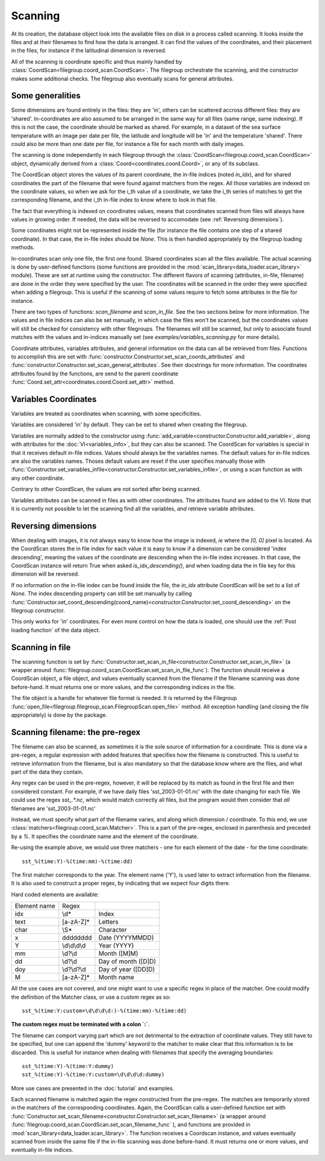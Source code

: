 
.. currentmodule :: data_loader

Scanning
========

At its creation, the database object look into the available
files on disk in a process called scanning.
It looks inside the files and at their filenames to find
how the data is arranged.
It can find the values of the coordinates, and their placement
in the files, for instance if the latitudinal dimension is reversed.

All of the scanning is coordinate specific and thus mainly handled
by :class:`CoordScan<filegroup.coord_scan.CoordScan>`.
The filegroup orchestrate the scanning, and the constructor makes some
additional checks.
The filegroup also eventually scans for general attributes.


Some generalities
-----------------

Some dimensions are found entirely in the files: they are 'in',
others can be scattered accross different files: they are 'shared'.
In-coordinates are also assumed to be arranged in the same way for all files
(same range, same indexing). If this is not the case, the coordinate should
be marked as shared.
For example, in a dataset of the sea surface temperature with an image per date
per file, the latitude and longitude will be 'in' and the temperature 'shared'.
There could also be more than one date per file, for instance a file for each
month with daily images.

The scanning is done independantly in each filegroup through the
:class:`CoordScan<filegroup.coord_scan.CoordScan>` object, dynamically derived
from a :class:`Coord<coordinates.coord.Coord>`, or any of its subclass.

The CoordScan object stores the values of its parent coordinate,
the in-file indices (noted `in_idx`), and for shared coordinates the
part of the filename that were found against matchers from the regex.
All those variables are indexed on the coordinate values, so when we ask for the
i_th value of a coordinate, we take the i_th series of matches to get the
corresponding filename, and the i_th in-file index to know where to look in that
file.

The fact that everything is indexed on coordinates values, means that
coordinates scanned from files will always have values in growing order.
If needed, the data will be reversed to accomodate (see
:ref:`Reversing dimensions`).

Some coordinates might not be represented inside the file (for instance
the file contains one step of a shared coordinate).
In that case, the in-file index should be `None`.
This is then handled appropriately by the filegroup loading methods.

In-coordinates scan only one file, the first one found.
Shared coordinates scan all the files available.
The actual scanning is done by user-defined functions
(some functions are provided in the
:mod:`scan_library<data_loader.scan_library>` module).
These are set at runtime using the constructor.
The different flavors of scanning (attributes, in-file, filename)
are done in the order they were specified by the user.
The coordinates will be scanned in the order they were specified
when adding a filegroup.
This is useful if the scanning of some values require to fetch
some attributes in the file for instance.

There are two types of functions: `scan_filename` and `scan_in_file`.
See the two sections below for more information.
The values and in file indices can also be set manually, in which case
the files won't be scanned, but the coordinates values will still
be checked for consistency with other filegroups.
The filenames will still be scanned, but only to associate found matches
with the values and in-indices manually set
(see `examples/variables_scanning.py` for more details).

Coordinate attributes, variables attributes, and general information on
the data can all be retrieved from files.
Functions to accomplish this are set with
:func:`constructor.Constructor.set_scan_coords_attributes` and
:func:`constructor.Constructor.set_scan_general_attributes`.
See their docstrings for more information.
The coordinates attributes found by the functions, are send to the
parent coordinate :func:`Coord.set_attr<coordinates.coord.Coord.set_attr>`
method.


Variables Coordinates
---------------------

Variables are treated as coordinates when scanning, with some specificities.

Variables are considered 'in' by default. They can be set to shared
when creating the filegroup.

Variables are normally added to the constructor using
:func:`add_variable<constructor.Constructor.add_variable>`, along
with attributes for the :doc:`VI<variables_info>`, but they can
also be scanned.
The CoordScan for variables is special in that it receives default in-file
indices.
Values should always be the variables names. The default values for in-file
indices are also the variables names.
Thoses default values are reset if the user specifies manually those with
:func:`Constructor.set_variables_infile<constructor.Constructor.set_variables_infile>`,
or using a scan function as with any other coordinate.

Contrary to other CoordScan, the values are not sorted after being scanned.

Variables attributes can be scanned in files as with other coordinates.
The attributes found are added to the VI.
Note that it is currently not possible to let the scanning find all the
variables, *and* retrieve variable attributes.


Reversing dimensions
--------------------

When dealing with images, it is not always easy to know how the image
is indexed, *ie* where the `[0, 0]` pixel is located.
As the CoordScan stores the in file index for each value it is easy
to know if a dimension can be considered 'index descending', meaning
the values of the coordinate are descending when the in-file index increases.
In that case, the CoordScan instance will return True when asked
`is_idx_descending()`, and when loading data the in file key for
this dimension will be reversed.

If no information on the in-file index can be found inside the file,
the `in_idx` attribute CoordScan will be set to a list of `None`.
The index descending property can still be set manually by calling
:func:`Constructor.set_coord_descending(coord_name)<constructor.Constructor.set_coord_descending>`
on the filegroup constructor.

This only works for 'in' coordinates.
For even more control on how the data is loaded, one should use
the :ref:`Post loading function` of the data object.


Scanning in file
----------------

The scanning function is set by
:func:`Constructor.set_scan_in_file<constructor.Constructor.set_scan_in_file>`
(a wrapper around
:func:`filegroup.coord_scan.CoordScan.set_scan_in_file_func`).
The function should receive a CoordScan object, a file object, and
values eventually scanned from the filename if the filename scanning was
done before-hand.
It must returns one or more values, and the corresponding indices in the file.

The file object is a handle for whatever file format is needed.
It is returned by the Filegroup
:func:`open_file<filegroup.filegroup_scan.FilegroupScan.open_file>`
method.
All exception handling (and closing the file appropriately) is done
by the package.


Scanning filename: the pre-regex
--------------------------------

The filename can also be scanned, as sometimes it is the sole source
of information for a coordinate.
This is done via a pre-regex, a regular expression with added features
that specifies how the filename is constructed.
This is useful to retrieve information from the filename, but is also mandatory
so that the database know where are the files, and what part of the data they
contain.

Any regex can be used in the pre-regex, however, it will be replaced
by its match as found in the first file and then considered constant.
For example, if we have daily files 'sst_2003-01-01.nc' with the
date changing for each file. We could use the regex `sst_.*\.nc`, which
would match correctly all files, but the program would then consider that
*all* filenames are 'sst_2003-01-01.nc'

Instead, we must specify what part of the filename varies, and along
which dimension / coordinate.
To this end, we use :class:`matchers<filegroup.coord_scan.Matcher>`.
This is a part of the pre-regex, enclosed in parenthesis and preceded
by a `%`. It specifies the coordinate name and the element of the coordinate.

Re-using the example above, we would use three matchers - one for each
element of the date - for the time coordinate::

  sst_%(time:Y)-%(time:mm)-%(time:dd)

The first matcher corresponds to the year. The element name ('Y'), is
used later to extract information from the filename. It is also
used to construct a proper regex, by indicating that we expect four
digits there.

Hard coded elements are available:

+----------------+-------------------------+--------------------------+
|  Element name  |          Regex          |                          |
+----------------+-------------------------+--------------------------+
|      idx       |          \\d*           |          Index           |
+----------------+-------------------------+--------------------------+
|      text      |        [a-zA-Z]*        |         Letters          |
+----------------+-------------------------+--------------------------+
|      char      |          \\S*           |        Character         |
+----------------+-------------------------+--------------------------+
|        x       |    \d\d\d\d\d\d\d\d     |     Date (YYYYMMDD)      |
+----------------+-------------------------+--------------------------+
|        Y       |      \\d\\d\\d\\d       |       Year (YYYY)        |
+----------------+-------------------------+--------------------------+
|       mm       |         \\d?\\d         |       Month ([M]M)       |
+----------------+-------------------------+--------------------------+
|       dd       |         \\d?\\d         |    Day of month ([D]D)   |
+----------------+-------------------------+--------------------------+
|       doy      |       \\d?\\d?\\d       |   Day of year ([DD]D)    |
+----------------+-------------------------+--------------------------+
|        M       |        [a-zA-Z]*        |        Month name        |
+----------------+-------------------------+--------------------------+


All the use cases are not covered, and one might want to use a specific
regex in place of the matcher. One could modify the definition of the
Matcher class, or use a custom regex as so::

  sst_%(time:Y:custom=\d\d\d\d:)-%(time:mm)-%(time:dd)

**The custom regex must be terminated with a colon `:`**.

The filename can comport varying part which are not detrimental to the
extraction of coordinate values. They still have to be specified, but one
can append the 'dummy' keyword to the matcher to make clear that this
information is to be discarded. This is usefull for instance when dealing
with filenames that specify the averaging boundaries::

  sst_%(time:Y)-%(time:Y:dummy)
  sst_%(time:Y)-%(time:Y:custom=\d\d\d\d:dummy)

More use cases are presented in the :doc:`tutorial` and examples.

Each scanned filename is matched again the regex constructed from
the pre-regex. The matches are temporarily stored in the matchers
of the corresponding coordinates.
Again, the CoordScan calls a user-defined function set with
:func:`Constructor.set_scan_filename<constructor.Constructor.set_scan_filename>`
(a wrapper around
:func:`filegroup.coord_scan.CoordScan.set_scan_filename_func` ),
and functions are provided in :mod:`scan_library<data_loader.scan_library>`.
The function receives a Coordscan instance, and values eventually scanned from
inside the same file if the in-file scanning was done before-hand.
It must returns one or more values, and eventually in-file indices.
